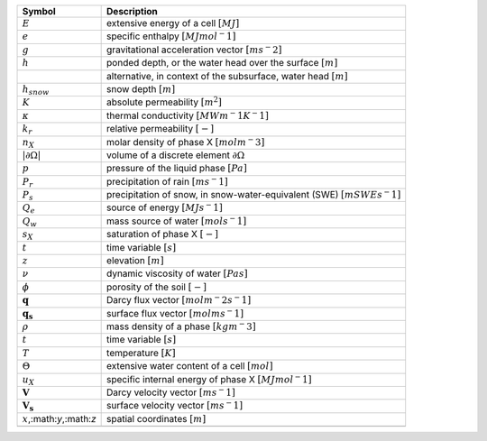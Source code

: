 .. table::

    +-------------------------------------+-----------------------------------------------------------------------------+
    | Symbol                              | Description                                                                 |
    +=====================================+=============================================================================+
    | :math:`E`                           | extensive energy of a cell :math:`[MJ]`                                     |
    +-------------------------------------+-----------------------------------------------------------------------------+
    | :math:`e`                           | specific enthalpy :math:`[MJ mol^-1]`                                       |
    +-------------------------------------+-----------------------------------------------------------------------------+
    | :math:`g`                           | gravitational acceleration vector :math:`[m s^-2]`                          |
    +-------------------------------------+-----------------------------------------------------------------------------+
    | :math:`h`                           | ponded depth, or the water head over the surface :math:`[m]`                |
    +-------------------------------------+-----------------------------------------------------------------------------+
    | \                                   | alternative, in context of the subsurface, water head :math:`[m]`           |
    +-------------------------------------+-----------------------------------------------------------------------------+
    | :math:`h_{snow}`                    | snow depth :math:`[m]`                                                      |
    +-------------------------------------+-----------------------------------------------------------------------------+
    | :math:`K`                           | absolute permeability :math:`[m^2]`                                         |
    +-------------------------------------+-----------------------------------------------------------------------------+
    | :math:`\kappa`                      | thermal conductivity :math:`[MW m^-1 K^-1]`                                 |
    +-------------------------------------+-----------------------------------------------------------------------------+
    | :math:`k_r`                         | relative permeability :math:`[-]`                                           |
    +-------------------------------------+-----------------------------------------------------------------------------+
    | :math:`n_X`                         | molar density of phase X :math:`[mol m^-3]`                                 |
    +-------------------------------------+-----------------------------------------------------------------------------+
    | :math:`\vert \partial \Omega \vert` | volume of a discrete element :math:`\partial \Omega`                        |
    +-------------------------------------+-----------------------------------------------------------------------------+
    | :math:`p`                           | pressure of the liquid phase :math:`[Pa]`                                   |
    +-------------------------------------+-----------------------------------------------------------------------------+
    | :math:`P_{r}`                       | precipitation of rain :math:`[m s^-1]`                                      |
    +-------------------------------------+-----------------------------------------------------------------------------+
    | :math:`P_{s}`                       | precipitation of snow, in snow-water-equivalent (SWE)  :math:`[m SWE s^-1]` |
    +-------------------------------------+-----------------------------------------------------------------------------+
    | :math:`Q_e`                         | source of energy :math:`[MJ s^-1]`                                          |
    +-------------------------------------+-----------------------------------------------------------------------------+
    | :math:`Q_w`                         | mass source of water :math:`[mol s^-1]`                                     |
    +-------------------------------------+-----------------------------------------------------------------------------+
    | :math:`s_X`                         | saturation of phase X :math:`[-]`                                           |
    +-------------------------------------+-----------------------------------------------------------------------------+
    | :math:`t`                           | time variable :math:`[s]`                                                   |
    +-------------------------------------+-----------------------------------------------------------------------------+
    | :math:`z`                           | elevation :math:`[m]`                                                       |
    +-------------------------------------+-----------------------------------------------------------------------------+
    | :math:`\nu`                         | dynamic viscosity of water :math:`[Pa s]`                                   |
    +-------------------------------------+-----------------------------------------------------------------------------+
    | :math:`\phi`                        | porosity of the soil :math:`[-]`                                            |
    +-------------------------------------+-----------------------------------------------------------------------------+
    | :math:`\mathbf{q}`                  | Darcy flux vector :math:`[mol  m^-2 s^-1]`                                  |
    +-------------------------------------+-----------------------------------------------------------------------------+
    | :math:`\mathbf{q_s}`                | surface flux vector :math:`[mol  m s^-1]`                                   |
    +-------------------------------------+-----------------------------------------------------------------------------+
    | :math:`\rho`                        | mass density of a phase :math:`[kg m^-3]`                                   |
    +-------------------------------------+-----------------------------------------------------------------------------+
    | :math:`t`                           | time variable :math:`[s]`                                                   |
    +-------------------------------------+-----------------------------------------------------------------------------+
    | :math:`T`                           | temperature :math:`[K]`                                                     |
    +-------------------------------------+-----------------------------------------------------------------------------+
    | :math:`\Theta`                      | extensive water content of a cell :math:`[mol]`                             |
    +-------------------------------------+-----------------------------------------------------------------------------+
    | :math:`u_X`                         | specific internal energy of phase X :math:`[MJ mol^-1]`                     |
    +-------------------------------------+-----------------------------------------------------------------------------+
    | :math:`\mathbf{V}`                  | Darcy velocity vector :math:`[m s^-1]`                                      |
    +-------------------------------------+-----------------------------------------------------------------------------+
    | :math:`\mathbf{V_s}`                | surface velocity vector :math:`[m s^-1]`                                    |
    +-------------------------------------+-----------------------------------------------------------------------------+
    | :math:`x`,:math:`y`,:math:`z`       | spatial coordinates :math:`[m]`                                             |
    +-------------------------------------+-----------------------------------------------------------------------------+
    | \                                   | \                                                                           |
    +-------------------------------------+-----------------------------------------------------------------------------+
